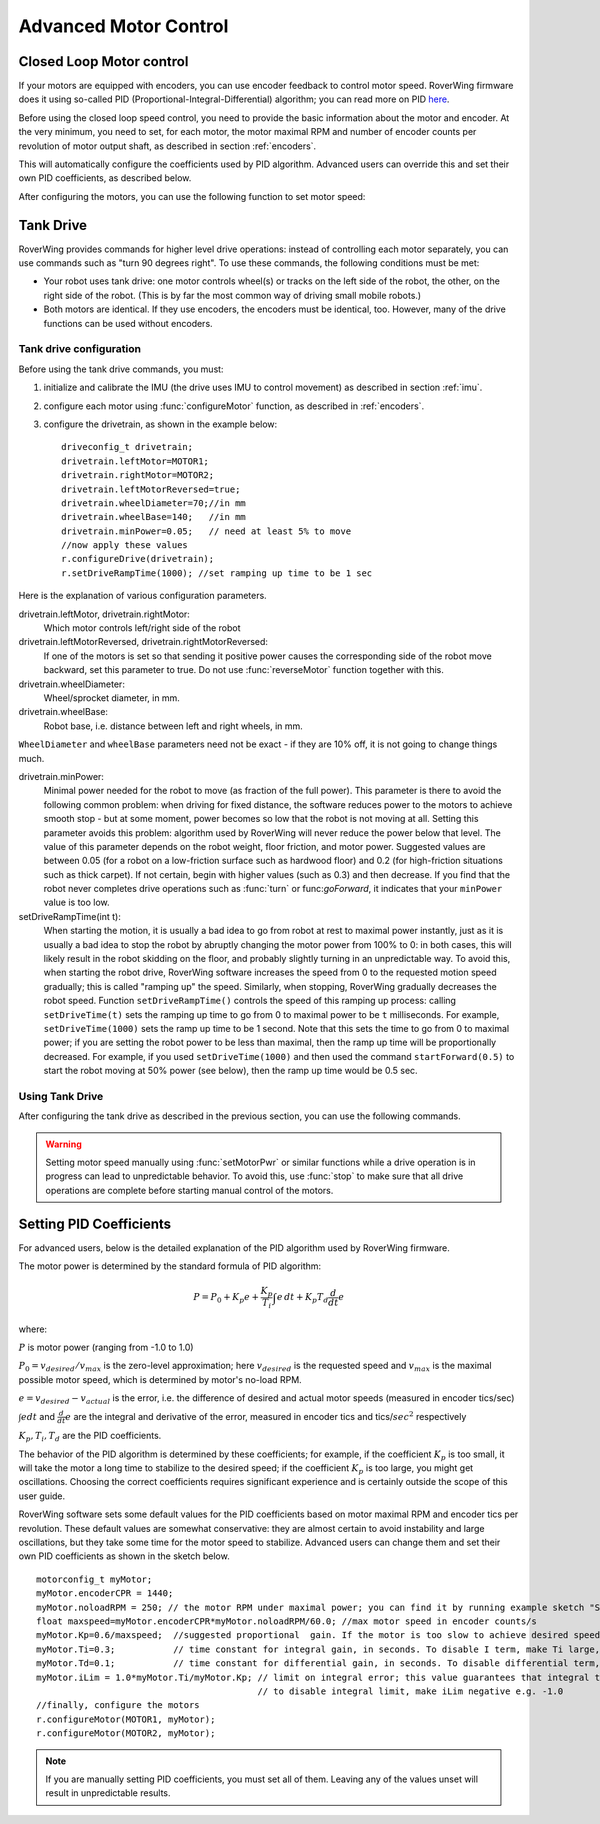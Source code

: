 .. _pid:

=============================
Advanced Motor Control
=============================

Closed Loop Motor control
-------------------------

If your motors are equipped with encoders, you can use encoder feedback to
control motor speed. RoverWing firmware does it using so-called PID
(Proportional-Integral-Differential) algorithm; you can read more on PID
`here <https://en.wikipedia.org/wiki/PID_controller>`__.

Before using the closed loop speed control, you need to provide the basic
information about the motor and encoder. At the very minimum, you need to set,
for each motor, the motor maximal RPM and number of encoder counts per
revolution of motor output shaft, as described in section :ref:`encoders`.

This will automatically configure the coefficients used by PID algorithm.
Advanced users can override this and set their own PID coefficients, as
described below.

After configuring the motors, you can use the following function to set motor speed:

.. function:: setMotorSpeed(motor_t m, float speed)

   Runs motor at given speed (in RPM), using  encoder feedback and PID
   algorithm to maintain constant speed.


Tank Drive
----------

RoverWing provides commands for higher level drive operations: instead of
controlling each motor separately, you can use commands such as "turn 90 degrees
right". To use these commands, the following conditions must be met:

* Your robot uses tank drive: one motor controls wheel(s) or tracks on the left
  side of the robot, the other, on the right side of the robot. (This is by far
  the most common way of driving small mobile robots.)

*  Both motors are identical. If they use encoders, the encoders must be
   identical, too. However, many of the drive functions can be used without
   encoders.

Tank drive configuration
~~~~~~~~~~~~~~~~~~~~~~~~

Before using the tank drive commands, you must:

1. initialize and calibrate the IMU (the drive uses IMU to control movement) as
   described in section :ref:`imu`.

2. configure each motor using :func:`configureMotor` function, as described in
   :ref:`encoders`.

3. configure the drivetrain, as shown in the example below::

    driveconfig_t drivetrain;
    drivetrain.leftMotor=MOTOR1;
    drivetrain.rightMotor=MOTOR2;
    drivetrain.leftMotorReversed=true;
    drivetrain.wheelDiameter=70;//in mm
    drivetrain.wheelBase=140;   //in mm
    drivetrain.minPower=0.05;   // need at least 5% to move
    //now apply these values
    r.configureDrive(drivetrain);
    r.setDriveRampTime(1000); //set ramping up time to be 1 sec

Here is the explanation of various configuration parameters.

drivetrain.leftMotor, drivetrain.rightMotor:
    Which motor controls left/right side of the robot

drivetrain.leftMotorReversed, drivetrain.rightMotorReversed:
    If one of the motors is set so that sending it positive power causes the
    corresponding side of the robot move backward, set this parameter to true.
    Do not use :func:`reverseMotor` function together with this.

drivetrain.wheelDiameter:
    Wheel/sprocket diameter, in mm.

drivetrain.wheelBase:
    Robot base, i.e. distance between left and right wheels, in mm.

``WheelDiameter`` and ``wheelBase`` parameters need not be exact - if they are
10% off, it is not going to change things much.

drivetrain.minPower:
    Minimal power needed for the robot to move (as fraction of the full power).
    This parameter is there to avoid the following common problem: when driving
    for fixed distance, the software reduces power to the motors to achieve
    smooth stop - but at some moment, power becomes so low that the robot is not
    moving at all. Setting this parameter avoids this problem: algorithm used by
    RoverWing will never reduce the power below that level. The value of this
    parameter depends on the robot weight, floor friction, and motor power.
    Suggested values are between 0.05 (for a robot on a low-friction surface
    such as hardwood floor) and 0.2 (for high-friction situations such as thick
    carpet). If not certain, begin with higher values (such as 0.3) and then
    decrease. If you find that the robot never completes drive operations such
    as :func:`turn` or func:`goForward`, it indicates that your ``minPower`` value
    is too low.  

setDriveRampTime(int t):
    When starting the motion, it is usually a bad idea to go from robot at rest
    to maximal power instantly, just as it is usually a bad idea to stop the
    robot by abruptly changing the motor power from 100% to 0: in both cases,
    this will likely result in the robot skidding on the floor, and probably
    slightly turning in an unpredictable way. To avoid this, when starting the
    robot drive, RoverWing software increases the speed from 0 to the requested
    motion speed gradually; this is called "ramping up" the speed. Similarly,
    when stopping, RoverWing gradually decreases the robot speed. Function
    ``setDriveRampTime()`` controls the speed of this ramping up process: calling
    ``setDriveTime(t)`` sets the ramping up time to go from 0 to maximal power
    to be   ``t`` milliseconds. For example, ``setDriveTime(1000)`` sets the
    ramp up time to be 1 second. Note that this sets the time to go from 0 to
    maximal power; if you are setting the robot power to be less than maximal,
    then the ramp up time will be proportionally decreased. For example, if you
    used ``setDriveTime(1000)`` and then used the command ``startForward(0.5)``
    to start the robot moving at 50% power (see below), then the ramp up time
    would be 0.5 sec.


Using Tank Drive
~~~~~~~~~~~~~~~~

After configuring the tank drive as described in the previous section, you can
use the following commands.

.. function:: void goForward(float power, int32_t distance)

    Go forward at given power (between 0 and 1.0) for given distance (in mm). This
    function requires encoders (this is the only way to measure distance) but uses
    the IMU - not encoders - to maintain robot direction. This function is blocking:
    it does not return until the robot has completed the movement. If this is not
    acceptable (for example, because this interferes with other parts of your
    program such as WiFi communication), use :func:`startForward` function
    below.

.. function:: void startForward(float power, int32_t distance)

   Non-blocking version of :func:`goForward`. This function starts the robot
   motion and immediately returns; the robot continues driving straight until
   it reaches the specified distance or receives another drive command. You
   can use function :func:`driveInProgress` described below to test whether
   the robot has completed the motion.

.. function:: void startForward(float power)

   Starts the robot motion forward, at given power between 0 and 1.0. The
   function returns immediately; the robot will continue driving straight
   until it receives another drive commands such as :func:`stop`. This function
   does not require encoders; it uses the IMU to maintain robot direction.

.. function:: void goBackward((float power, int32_t distance)

.. function:: void startBackward(float power, int32_t distance)

.. function:: void startBackward(float power)

    Similar to ``goForward``, ``startBackward``, but for moving backwards.
    Note that power and distance should be positive!

.. function:: void turn(float power, float degrees)

    Turns the robot by given angle at given power. Power should be between 0
    and 1.0; the angle must be between -180 and 180. Positive angle corresponds
    to clockwise (right) turn. This function does not require encoders; it uses
    the IMU to measure turn angle. This function is blocking: it does not
    return until the robot has completed the movement. If this is not
    acceptable (for example, because this interferes with other parts of your
    program such as WiFi communication), use :func:`startTurn` function below.

.. function:: void startTurn(float power, float degrees)

    Non-blocking version of :func:`turn`. This function starts the robot
    motion and immediately returns; the robot continues turning until it has
    turned by the specified angle or receives another drive command. You can
    use function :func:`driveInProgress` described below to test whether the
    robot has completed the motion.

.. function:: void stop()

   Stops the robot, ending any drive operation currently in process. Note that
   this function stops the robot immediately, without any ramping down of the
   speed.

..  function:: bool driveInProgress()

    Returns true if a drive operation is currently in progress. This function
    can be used to detect when the robot has completed a drive operation
    initiated by ``startForward(power, distance)`` or
    ``startTurn(power, angle)``, as illustrated in the following example::

        r.startForward(0.5, 800);//start motion at 50% power for 80 cm
        delay(10);
        while (r.driveInProgress()){
          //do something else, e.g. check for commands received via bluetooth
          delay(10);
        }
        //motion forward has completed!

.. warning::
   Setting motor speed manually using :func:`setMotorPwr` or similar functions
   while a drive operation is in progress can lead to unpredictable behavior.
   To avoid this,  use :func:`stop` to make sure that all drive operations
   are complete before starting manual control of the motors.



Setting PID Coefficients
------------------------

For advanced users, below is the detailed explanation of the PID algorithm used
by RoverWing firmware.

The motor power is determined by the standard formula of PID algorithm:

.. math::
   P=P_0+ K_p e+\frac{K_p}{T_i}\int e\, dt +K_p T_d \frac{d}{dt} e

where:

:math:`P` is motor power (ranging from -1.0 to 1.0)

:math:`P_0=v_{desired}/v_{max}` is the zero-level approximation; here
:math:`v_{desired}` is the requested speed and :math:`v_{max}` is the maximal
possible motor speed, which is determined by motor's no-load RPM.

:math:`e=v_{desired}-v_{actual}` is the error, i.e. the  difference of desired and actual motor
speeds (measured in encoder tics/sec)

:math:`\int e dt` and :math:`\frac{d}{dt}e` are the integral and derivative
of the error, measured in encoder tics and tics/:math:`sec^2` respectively

:math:`K_p, T_i, T_d` are the PID coefficients.


The behavior of the PID algorithm is determined by these coefficients; for
example, if the coefficient :math:`K_p` is too small, it will take the motor a
long time to stabilize to the desired speed; if the coefficient :math:`K_p` is
too large, you might get oscillations. Choosing the correct coefficients
requires significant experience and is certainly outside the scope of this user
guide.


RoverWing software sets some default values for the PID coefficients based on
motor maximal RPM and encoder tics per revolution. These default values are
somewhat conservative: they are almost certain to avoid instability and large
oscillations, but they take some time for the motor speed to stabilize.
Advanced users can change them and set their own PID coefficients as shown in
the sketch below.

::

    motorconfig_t myMotor;
    myMotor.encoderCPR = 1440;
    myMotor.noloadRPM = 250; // the motor RPM under maximal power; you can find it by running example sketch "Servos and Motors Basic"
    float maxspeed=myMotor.encoderCPR*myMotor.noloadRPM/60.0; //max motor speed in encoder counts/s
    myMotor.Kp=0.6/maxspeed;  //suggested proportional  gain. If the motor is too slow to achieve desired speed, increase; if the motor starts oscillating, decrease.
    myMotor.Ti=0.3;           // time constant for integral gain, in seconds. To disable I term, make Ti large, e.g. 100000.0
    myMotor.Td=0.1;           // time constant for differential gain, in seconds. To disable differential term, make Td=0.0
    myMotor.iLim = 1.0*myMotor.Ti/myMotor.Kp; // limit on integral error; this value guarantees that integral term will be at most 1.0*maxspeed
                                              // to disable integral limit, make iLim negative e.g. -1.0
    //finally, configure the motors
    r.configureMotor(MOTOR1, myMotor);
    r.configureMotor(MOTOR2, myMotor);

.. note::
   If you are manually setting PID coefficients, you must set all of them.
   Leaving any of the values unset will result in unpredictable results.
